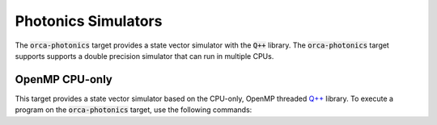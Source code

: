 Photonics Simulators
==================================

The :code:`orca-photonics` target provides a state vector simulator with the :code:`Q++` library. 
The :code:`orca-photonics` target supports supports a double precision simulator that can run in multiple CPUs.

OpenMP CPU-only
++++++++++++++++++++++++++++++++++

.. _qpp-cpu-photonics-backend:

This target provides a state vector simulator based on the CPU-only, OpenMP threaded `Q++ <https://github.com/softwareqinc/qpp>`_  library.
To execute a program on the :code:`orca-photonics` target, use the following commands:

.. tab:: Python

    .. code:: bash

        python3 program.py [...] --target orca-photonics

    The target can also be defined in the application code by calling

    .. code:: python
 
        cudaq.set_target('orca-photonics')

    If a target is set in the application code, this target will override the :code:`--target` command line flag given during program invocation.

.. tab:: C++

    .. code:: bash

        nvq++ --library-mode --target orca-photonics program.cpp [...] -o program.x
